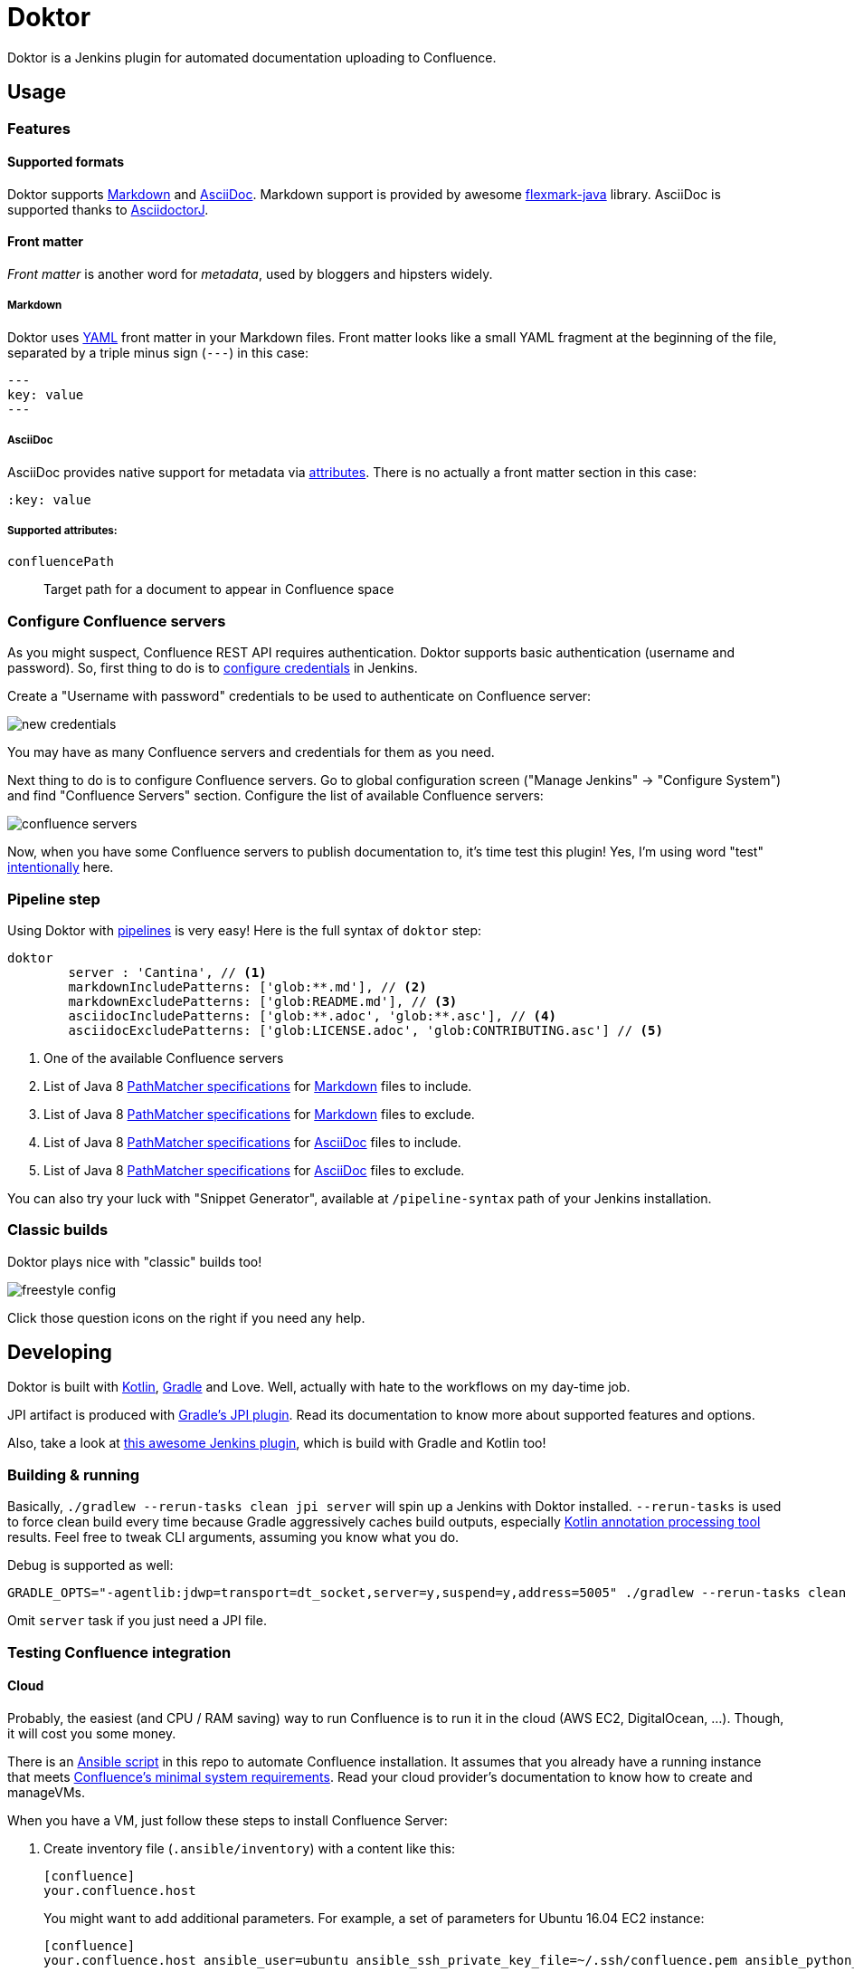 = Doktor

Doktor is a Jenkins plugin for automated documentation uploading to Confluence.

== Usage

=== Features

==== Supported formats

Doktor supports https://daringfireball.net/projects/markdown/syntax[Markdown] and http://asciidoc.org[AsciiDoc].
Markdown support is provided by awesome https://github.com/vsch/flexmark-java[flexmark-java] library.
AsciiDoc is supported thanks to https://github.com/asciidoctor/asciidoctorj[AsciidoctorJ].

==== Front matter

_Front matter_ is another word for _metadata_, used by bloggers and hipsters widely.

===== Markdown

Doktor uses http://www.yaml.org[YAML] front matter in your Markdown files.
Front matter looks like a small YAML fragment at the beginning of the file, separated by a triple minus sign (`---`) in this case:

[source,yml]
----
---
key: value
---
----

===== AsciiDoc

AsciiDoc provides native support for metadata via http://asciidoc.org/userguide.html#X18[attributes].
There is no actually a front matter section in this case:

[source, asciidoc]
----
:key: value
----

===== Supported attributes:

`confluencePath`::
Target path for a document to appear in Confluence space


=== Configure Confluence servers

As you might suspect, Confluence REST API requires authentication.
Doktor supports basic authentication (username and password).
So, first thing to do is to https://github.com/jenkinsci/credentials-plugin/blob/master/docs/user.adoc[configure credentials] in Jenkins.

Create a "Username with password" credentials to be used to authenticate on Confluence server:

image::https://github.com/madhead/doktor/blob/master/.github/images/new_credentials.png[]

You may have as many Confluence servers and credentials for them as you need.

Next thing to do is to configure Confluence servers.
Go to global configuration screen ("Manage Jenkins" -> "Configure System") and find "Confluence Servers" section.
Configure the list of available Confluence servers:

image::https://github.com/madhead/doktor/blob/master/.github/images/confluence_servers.png[]

Now, when you have some Confluence servers to publish documentation to, it's time test this plugin!
Yes, I'm using word "test" https://github.com/madhead/doktor/issues/new[intentionally] here.

=== Pipeline step

Using Doktor with https://jenkins.io/doc/book/pipeline[pipelines] is very easy!
Here is the full syntax of `doktor` step:

[source,groovy]
----
doktor
	server : 'Cantina', // <1>
	markdownIncludePatterns: ['glob:**.md'], // <2>
	markdownExcludePatterns: ['glob:README.md'], // <3>
	asciidocIncludePatterns: ['glob:**.adoc', 'glob:**.asc'], // <4>
	asciidocExcludePatterns: ['glob:LICENSE.adoc', 'glob:CONTRIBUTING.asc'] // <5>
----
<1> One of the available Confluence servers
<2> List of Java 8 https://docs.oracle.com/javase/8/docs/api/java/nio/file/FileSystem.html#getPathMatcher-java.lang.String-[PathMatcher specifications] for https://daringfireball.net/projects/markdown/syntax[Markdown] files to include.
<3> List of Java 8 https://docs.oracle.com/javase/8/docs/api/java/nio/file/FileSystem.html#getPathMatcher-java.lang.String-[PathMatcher specifications] for https://daringfireball.net/projects/markdown/syntax[Markdown] files to exclude.
<4> List of Java 8 https://docs.oracle.com/javase/8/docs/api/java/nio/file/FileSystem.html#getPathMatcher-java.lang.String-[PathMatcher specifications] for http://asciidoc.org[AsciiDoc] files to include.
<5> List of Java 8 https://docs.oracle.com/javase/8/docs/api/java/nio/file/FileSystem.html#getPathMatcher-java.lang.String-[PathMatcher specifications] for http://asciidoc.org[AsciiDoc] files to exclude.

You can also try your luck with "Snippet Generator", available at `/pipeline-syntax` path of your Jenkins installation.

=== Classic builds

Doktor plays nice with "classic" builds too!

image::https://github.com/madhead/doktor/blob/master/.github/images/freestyle_config.png[]

Click those question icons on the right if you need any help.

== Developing

Doktor is built with https://kotlinlang.org[Kotlin], https://gradle.org[Gradle] and Love.
Well, actually with hate to the workflows on my day-time job.

JPI artifact is produced with https://github.com/jenkinsci/gradle-jpi-plugin[Gradle's JPI plugin].
Read its documentation to know more about supported features and options.

Also, take a look at https://github.com/SimpleFinance/jenkins-firebase-test-plugin[this awesome Jenkins plugin], which is build with Gradle and Kotlin too!

=== Building & running

Basically, `./gradlew --rerun-tasks clean jpi server` will spin up a Jenkins with Doktor installed.
`--rerun-tasks` is used to force clean build every time because Gradle aggressively caches build outputs, especially https://kotlinlang.org/docs/reference/kapt.html[Kotlin annotation processing tool] results.
Feel free to tweak CLI arguments, assuming you know what you do.


Debug is supported as well:

[source, bash]
----
GRADLE_OPTS="-agentlib:jdwp=transport=dt_socket,server=y,suspend=y,address=5005" ./gradlew --rerun-tasks clean jpi server
----


Omit `server` task if you just need a JPI file.

=== Testing Confluence integration

==== Cloud

Probably, the easiest (and CPU / RAM saving) way to run Confluence is to run it in the cloud (AWS EC2, DigitalOcean, ...).
Though, it will cost you some money.

There is an link:.ansible/confluence.yml[Ansible script] in this repo to automate Confluence installation.
It assumes that you already have a running instance that meets https://confluence.atlassian.com/doc/system-requirements-126517514.html[Confluence's minimal system requirements].
Read your cloud provider's documentation to know how to create and manageVMs.

When you have a VM, just follow these steps to install Confluence Server:

. Create inventory file (`.ansible/inventory`) with a content like this:
+
[source, ini]
----
[confluence]
your.confluence.host
----
+
You might want to add additional parameters.
For example, a set of parameters for Ubuntu 16.04 EC2 instance:
+
[source, ini]
----
[confluence]
your.confluence.host ansible_user=ubuntu ansible_ssh_private_key_file=~/.ssh/confluence.pem ansible_python_interpreter=/usr/bin/python3
----
+
Or you can just use http://docs.ansible.com/ansible/latest/intro_dynamic_inventory.html[dynamic inventories].

. After the inventory is configured, just run `./confluence.yml` from the `.ansible` directory.

. Go to `http://your.confluence.host/` (if the DNS and IPs are set) and configure the instance.
Note, that you will need a license key (trial works for 90 days).


==== Docker

You can run Confluence locally as well.
The easiest way here is https://www.docker.com[Docker] (Windows uses should appreciate the joke).

Running Confluence is as simple as:

[source, bash]
----
docker volume create --name confluence-data
docker run --detach --volume confluence-data:/var/atlassian/application-data/confluence --name confluence --publish-all atlassian/confluence-server:latest
----

You might want to add some https://docs.docker.com/engine/reference/run[additional options] or tweak the existing ones.

Note, that you will need a license key (trial works for 90 days).
